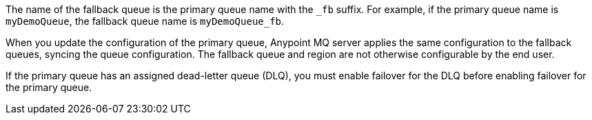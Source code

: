 // tag::fallbackQname[]
The name of the fallback queue is the primary queue name with the `_fb` suffix.
For example, if the primary queue name is `myDemoQueue`, the fallback queue name is `myDemoQueue_fb`.
// end::fallbackQname[]

// tag::fallbackQnotConfig[]
When you update the configuration of the primary queue, 
Anypoint MQ server applies the same configuration to the fallback queues,
syncing the queue configuration.
The fallback queue and region are not otherwise configurable by the end user.
// end::fallbackQnotConfig[]


// tag::fallbackDLQ[]
If the primary queue has an assigned dead-letter queue (DLQ), you must enable failover for the DLQ before enabling failover for the primary queue.
// end::fallbackDLQ[]